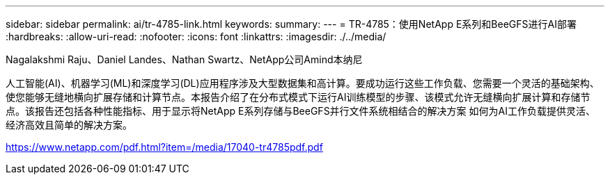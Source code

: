 ---
sidebar: sidebar 
permalink: ai/tr-4785-link.html 
keywords:  
summary:  
---
= TR-4785：使用NetApp E系列和BeeGFS进行AI部署
:hardbreaks:
:allow-uri-read: 
:nofooter: 
:icons: font
:linkattrs: 
:imagesdir: ./../media/


Nagalakshmi Raju、Daniel Landes、Nathan Swartz、NetApp公司Amind本纳尼

人工智能(AI)、机器学习(ML)和深度学习(DL)应用程序涉及大型数据集和高计算。要成功运行这些工作负载、您需要一个灵活的基础架构、使您能够无缝地横向扩展存储和计算节点。本报告介绍了在分布式模式下运行AI训练模型的步骤、该模式允许无缝横向扩展计算和存储节点。该报告还包括各种性能指标、用于显示将NetApp E系列存储与BeeGFS并行文件系统相结合的解决方案 如何为AI工作负载提供灵活、经济高效且简单的解决方案。

link:https://www.netapp.com/pdf.html?item=/media/17040-tr4785pdf.pdf["https://www.netapp.com/pdf.html?item=/media/17040-tr4785pdf.pdf"^]
